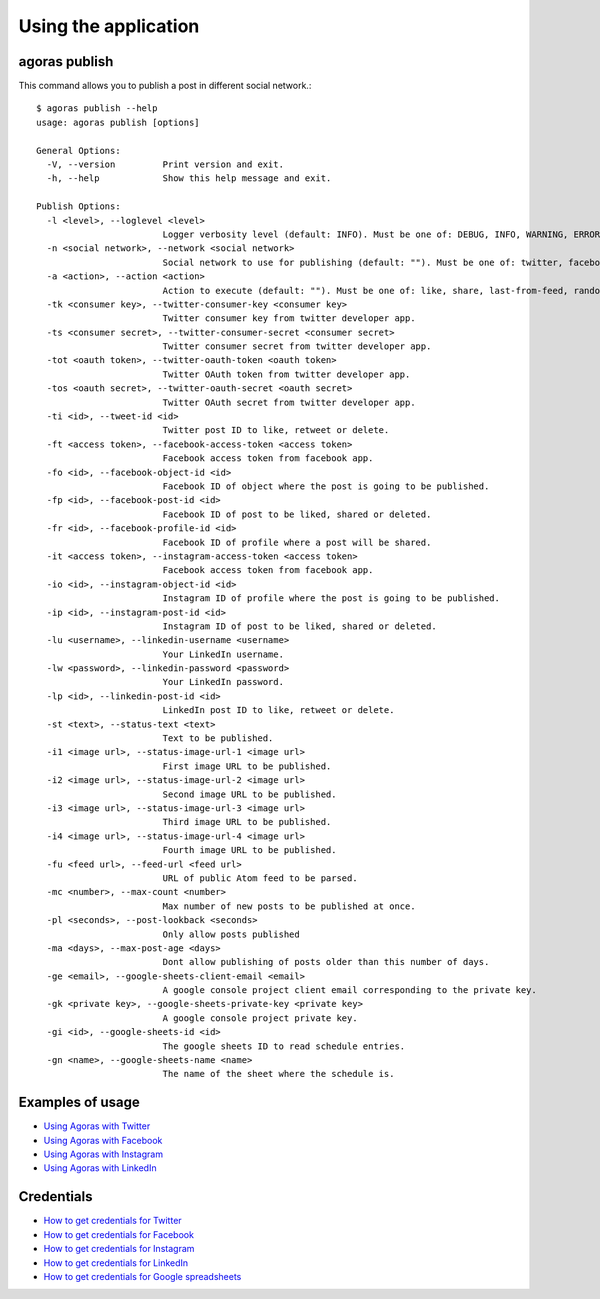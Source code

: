 Using the application
---------------------

agoras publish
~~~~~~~~~~~~~~

This command allows you to publish a post in different social network.::

    $ agoras publish --help
    usage: agoras publish [options]

    General Options:
      -V, --version         Print version and exit.
      -h, --help            Show this help message and exit.

    Publish Options:
      -l <level>, --loglevel <level>
                            Logger verbosity level (default: INFO). Must be one of: DEBUG, INFO, WARNING, ERROR or CRITICAL.
      -n <social network>, --network <social network>
                            Social network to use for publishing (default: ""). Must be one of: twitter, facebook, instagram or linkedin.
      -a <action>, --action <action>
                            Action to execute (default: ""). Must be one of: like, share, last-from-feed, random-from-feed, schedule, post, delete
      -tk <consumer key>, --twitter-consumer-key <consumer key>
                            Twitter consumer key from twitter developer app.
      -ts <consumer secret>, --twitter-consumer-secret <consumer secret>
                            Twitter consumer secret from twitter developer app.
      -tot <oauth token>, --twitter-oauth-token <oauth token>
                            Twitter OAuth token from twitter developer app.
      -tos <oauth secret>, --twitter-oauth-secret <oauth secret>
                            Twitter OAuth secret from twitter developer app.
      -ti <id>, --tweet-id <id>
                            Twitter post ID to like, retweet or delete.
      -ft <access token>, --facebook-access-token <access token>
                            Facebook access token from facebook app.
      -fo <id>, --facebook-object-id <id>
                            Facebook ID of object where the post is going to be published.
      -fp <id>, --facebook-post-id <id>
                            Facebook ID of post to be liked, shared or deleted.
      -fr <id>, --facebook-profile-id <id>
                            Facebook ID of profile where a post will be shared.
      -it <access token>, --instagram-access-token <access token>
                            Facebook access token from facebook app.
      -io <id>, --instagram-object-id <id>
                            Instagram ID of profile where the post is going to be published.
      -ip <id>, --instagram-post-id <id>
                            Instagram ID of post to be liked, shared or deleted.
      -lu <username>, --linkedin-username <username>
                            Your LinkedIn username.
      -lw <password>, --linkedin-password <password>
                            Your LinkedIn password.
      -lp <id>, --linkedin-post-id <id>
                            LinkedIn post ID to like, retweet or delete.
      -st <text>, --status-text <text>
                            Text to be published.
      -i1 <image url>, --status-image-url-1 <image url>
                            First image URL to be published.
      -i2 <image url>, --status-image-url-2 <image url>
                            Second image URL to be published.
      -i3 <image url>, --status-image-url-3 <image url>
                            Third image URL to be published.
      -i4 <image url>, --status-image-url-4 <image url>
                            Fourth image URL to be published.
      -fu <feed url>, --feed-url <feed url>
                            URL of public Atom feed to be parsed.
      -mc <number>, --max-count <number>
                            Max number of new posts to be published at once.
      -pl <seconds>, --post-lookback <seconds>
                            Only allow posts published
      -ma <days>, --max-post-age <days>
                            Dont allow publishing of posts older than this number of days.
      -ge <email>, --google-sheets-client-email <email>
                            A google console project client email corresponding to the private key.
      -gk <private key>, --google-sheets-private-key <private key>
                            A google console project private key.
      -gi <id>, --google-sheets-id <id>
                            The google sheets ID to read schedule entries.
      -gn <name>, --google-sheets-name <name>
                            The name of the sheet where the schedule is.


Examples of usage
~~~~~~~~~~~~~~~~~

.. _Using Agoras with Twitter: twitter.rst
.. _Using Agoras with Facebook: facebook.rst
.. _Using Agoras with Instagram: instagram.rst
.. _Using Agoras with LinkedIn: linkedin.rst

- `Using Agoras with Twitter`_
- `Using Agoras with Facebook`_
- `Using Agoras with Instagram`_
- `Using Agoras with LinkedIn`_


Credentials
~~~~~~~~~~~

.. _How to get credentials for Twitter: credentials/twitter.rst
.. _How to get credentials for Facebook: credentials/facebook.rst
.. _How to get credentials for Instagram: credentials/instagram.rst
.. _How to get credentials for LinkedIn: credentials/linkedin.rst
.. _How to get credentials for Google spreadsheets: credentials/google.rst

- `How to get credentials for Twitter`_
- `How to get credentials for Facebook`_
- `How to get credentials for Instagram`_
- `How to get credentials for LinkedIn`_
- `How to get credentials for Google spreadsheets`_